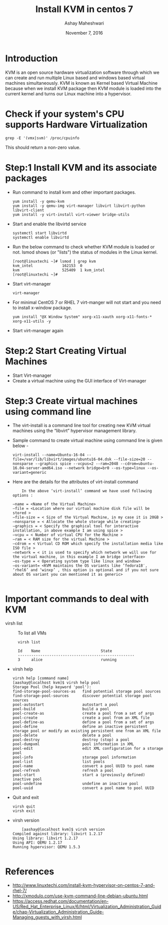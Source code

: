 #+Title: Install KVM in centos 7
#+Date: November 7, 2016
#+Author: Ashay Maheshwari

* Introduction 
KVM is an open source hardware virtualization software through which
we can create and run multiple Linux based and windows based virtual
machines simultaneously. KVM is known as Kernel based Virtual Machine
because when we install KVM package then KVM module is loaded into the
current kernel and turns our Linux machine into a hypervisor.

* Check if your system's CPU supports Hardware Virtualization
  #+BEGIN_SRC command
  grep -E '(vmx|svm)' /proc/cpuinfo
  #+END_SRC
  This should return a non-zero value.

* Step:1 Install KVM and its associate packages
  + Run command to install kvm and other important packages.
    #+BEGIN_SRC command
    yum install -y qemu-kvm 
    yum install -y qemu-img virt-manager libvirt libvirt-python libvirt-client 
    yum install -y virt-install virt-viewer bridge-utils
    #+END_SRC
  + Start and enable the libvirtd service
    #+BEGIN_SRC command
    systemctl start libvirtd
    systemctl enable libvirtd
    #+END_SRC
  + Run the below command to check whether KVM module is loaded or not.
    lsmod shows (or "lists") the status of modules in the Linux kernel.
    #+BEGIN_SRC command
    [root@linuxtechi ~]# lsmod | grep kvm
    kvm_intel             162153  0
    kvm                   525409  1 kvm_intel
    [root@linuxtechi ~]#
    #+END_SRC
  + Start virt-manager 
    #+BEGIN_SRC command
    virt-manager
    #+END_SRC
  + For minimal CentOS 7 or RHEL 7 virt-manger will not start and you need to install x-window package.
    #+BEGIN_SRC command
    yum install "@X Window System" xorg-x11-xauth xorg-x11-fonts-* xorg-x11-utils -y
    #+END_SRC
  + Start virt-manager again 
  
* Step:2 Start Creating Virtual Machines
  + Start Virt-manager 
  + Create a virtual machine using the GUI interface of Virt-manager 
* Step:3 Create virtual machines using command line 
  + The virt-install is a command line tool for creating new KVM virtual machines using the “libvirt” hypervisor management library.
  + Sample command to create virtual machine using command line is given below -
    #+BEGIN_SRC command
    virt-install --name=Ubuntu-16-04 --file=/var/lib/libvirt/images/ubuntu16-04.dsk --file-size=20 --nonsparse --graphics spice --vcpus=2 --ram=2048 --cdrom=ubuntu-16.04-server-amd64.iso --network bridge=br0 --os-type=linux --os-variant=generic
    #+END_SRC
  + Here are the details for the attributes of virt-install command 
    #+BEGIN_SRC command
    In the above ‘virt-install’ command we have used following options :

–name = <Name of the Virtual Machine>
–file = <Location where our virtual machine disk file will be stored >
–file-size = < Size of the Virtual Machine, in my case it is 20GB >
–nonsparse = < Allocate the whole storage while creating>
–graphics = < Specify the graphical tool for interactive installation, in above example I am using spice >
–vcpu = < Number of virtual CPU for the Machine >
–ram = < RAM size for the virtual Machine >
–cdrom = < Virtual CD ROM which specify the installation media like ISO file >
–network = < it is used to specify which network we will use for the virtual machine, in this example I am bridge interface>
–os-type = < Operating system type like linux and window>
–os-variant= <KVM maintains the OS variants like ‘fedora18′, ‘rhel6’ and ‘winxp’ , this option is optional and if you not sure about OS variant you can mentioned it as generic>

    #+END_SRC

* Important commands to deal with KVM 
  + virsh list ::
    To list all VMs
    #+BEGIN_SRC command
    virsh list
 
    Id    Name                           State
    ----------------------------------------------------
    3     alice                          running
    #+END_SRC
  + virsh help 
    #+BEGIN_SRC command
    virsh help [command name]
    [aashay@localhost kvm]$ virsh help pool
    Storage Pool (help keyword 'pool'):
    find-storage-pool-sources-as   find potential storage pool sources
    find-storage-pool-sources      discover potential storage pool sources
    pool-autostart                 autostart a pool
    pool-build                     build a pool
    pool-create-as                 create a pool from a set of args
    pool-create                    create a pool from an XML file
    pool-define-as                 define a pool from a set of args
    pool-define                    define an inactive persistent storage pool or modify an existing persistent one from an XML file
    pool-delete                    delete a pool
    pool-destroy                   destroy (stop) a pool
    pool-dumpxml                   pool information in XML
    pool-edit                      edit XML configuration for a storage pool
    pool-info                      storage pool information
    pool-list                      list pools
    pool-name                      convert a pool UUID to pool name
    pool-refresh                   refresh a pool
    pool-start                     start a (previously defined) inactive pool
    pool-undefine                  undefine an inactive pool
    pool-uuid                      convert a pool name to pool UUID
    #+END_SRC		 
  + Quit and exit
    #+BEGIN_SRC command
    virsh quit
    virsh exit
    #+END_SRC
  + virsh version
    #+BEGIN_SRC command
    [aashay@localhost kvm]$ virsh version
Compiled against library: libvirt 1.2.17
Using library: libvirt 1.2.17
Using API: QEMU 1.2.17
Running hypervisor: QEMU 1.5.3

    #+END_SRC
* References
+ http://www.linuxtechi.com/install-kvm-hypervisor-on-centos-7-and-rhel-7/
+ http://xmodulo.com/use-kvm-command-line-debian-ubuntu.html
+ https://access.redhat.com/documentation/en-US/Red_Hat_Enterprise_Linux/6/html/Virtualization_Administration_Guide/chap-Virtualization_Administration_Guide-Managing_guests_with_virsh.html
